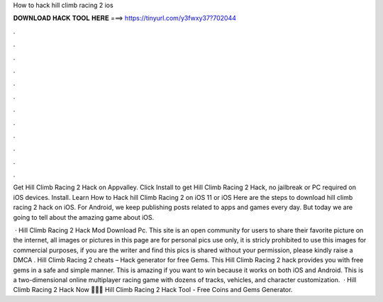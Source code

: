 How to hack hill climb racing 2 ios



𝐃𝐎𝐖𝐍𝐋𝐎𝐀𝐃 𝐇𝐀𝐂𝐊 𝐓𝐎𝐎𝐋 𝐇𝐄𝐑𝐄 ===> https://tinyurl.com/y3fwxy37?702044



.



.



.



.



.



.



.



.



.



.



.



.

Get Hill Climb Racing 2 Hack on Appvalley. Click Install to get Hill Climb Racing 2 Hack, no jailbreak or PC required on iOS devices. Install. Learn How to Hack hill Climb Racing 2 on iOS 11 or iOS Here are the steps to download hill climb racing 2 hack on iOS. For Android, we keep publishing posts related to apps and games every day. But today we are going to tell about the amazing game about iOS.

 · Hill Climb Racing 2 Hack Mod Download Pc. This site is an open community for users to share their favorite picture on the internet, all images or pictures in this page are for personal pics use only, it is stricly prohibited to use this images for commercial purposes, if you are the writer and find this pics is shared without your permission, please kindly raise a DMCA . Hill Climb Racing 2 cheats – Hack generator for free Gems. This Hill Climb Racing 2 hack provides you with free gems in a safe and simple manner. This is amazing if you want to win because it works on both iOS and Android. This is a two-dimensional online multiplayer racing game with dozens of tracks, vehicles, and character customization.  · Hill Climb Racing 2 Hack Now 🔽🔽🔽  Hill Climb Racing 2 Hack Tool - Free Coins and Gems Generator.
